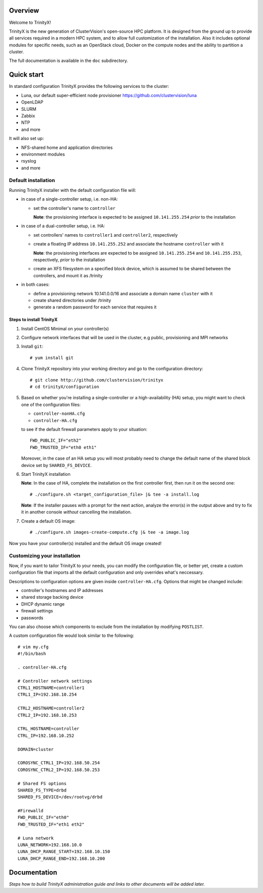 Overview
========

Welcome to TrinityX!

TrinityX is the new generation of ClusterVision's open-source HPC platform. It is designed from the ground up to provide all services required in a modern HPC system, and to allow full customization of the installation. Also it includes optional modules for specific needs, such as an OpenStack cloud, Docker on the compute nodes and the ability to partition a cluster.

The full documentation is available in the ``doc`` subdirectory.


Quick start
===========

In standard configuration TrinityX provides the following services to the cluster:

* Luna, our default super-efficient node provisioner https://github.com/clustervision/luna
* OpenLDAP
* SLURM
* Zabbix
* NTP
* and more

It will also set up:

* NFS-shared home and application directories
* environment modules
* rsyslog
* and more


Default installation
--------------------

Running TrinityX installer with the default configuration file will:

* in case of a single-controller setup, i.e. non-HA:
  
  - set the controller's name to ``controller``
    
    **Note**: the provisioning interface is expected to be assigned ``10.141.255.254`` *prior* to the installation
    
* in case of a dual-controller setup, i.e. HA: 
  
  - set controllers' names to ``controller1`` and ``controller2``, respectively
  - create a floating IP address ``10.141.255.252`` and associate the hostname ``controller`` with it
    
    **Note**: the provisioning interfaces are expected to be assigned ``10.141.255.254`` and ``10.141.255.253``, respectively, *prior* to the installation
  - create an XFS filesystem on a specified block device, which is assumed to be shared between the controllers, and mount it as /trinity
  
* in both cases:

  - define a provisioning network 10.141.0.0/16 and associate a domain name ``cluster`` with it
  - create shared directories under /trinity
  - generate a random password for each service that requires it

Steps to install TrinityX
~~~~~~~~~~~~~~~~~~~~~~~~~

1. Install CentOS Minimal on your controller(s)

2. Configure network interfaces that will be used in the cluster, e.g public, provisioning and MPI networks

3. Install ``git``::

    # yum install git

4. Clone TrinityX repository into your working directory and go to the configuration directory::

    # git clone http://github.com/clustervision/trinityx
    # cd trinityX/configuration

5. Based on whether you're installing a single-controller or a high-availability (HA) setup, you might want to check one of the configuration files:
       
   * ``controller-nonHA.cfg``
   * ``controller-HA.cfg``

   to see if the default firewall parameters apply to your situation::
   
     FWD_PUBLIC_IF="eth2"
     FWD_TRUSTED_IF="eth0 eth1"

   Moreover, in the case of an HA setup you will most probably need to change the default name of the shared block device set by ``SHARED_FS_DEVICE``.

6. Start TrinityX installation

   **Note**: In the case of HA, complete the installation on the first controller first, then run it on the second one::

     # ./configure.sh <target_configuration_file> |& tee -a install.log
    
   **Note**: If the installer pauses with a prompt for the next action, analyze the error(s) in the output above and try to fix it in another console *without* cancelling the installation.
    
7. Create a default OS image::

    # ./configure.sh images-create-compute.cfg |& tee -a image.log

Now you have your controller(s) installed and the default OS image created!

Customizing your installation
-----------------------------

Now, if you want to tailor TrinityX to your needs, you can modify the configuration file, or better yet, create a custom configuration file that imports all the default configuration and only overrides what's neccessary.

Descriptions to configuration options are given inside ``controller-HA.cfg``. Options that might be changed include:

* controller's hostnames and IP addresses
* shared storage backing device
* DHCP dynamic range
* firewall settings
* passwords

You can also choose which components to exclude from the installation by modifying ``POSTLIST``.

A custom configuration file would look similar to the following::

     # vim my.cfg
     #!/bin/bash
     
     . controller-HA.cfg
   
     # Controller network settings
     CTRL1_HOSTNAME=controller1
     CTRL1_IP=192.168.10.254
     
     CTRL2_HOSTNAME=controller2
     CTRL2_IP=192.168.10.253
     
     CTRL_HOSTNAME=controller
     CTRL_IP=192.168.10.252
     
     DOMAIN=cluster
     
     COROSYNC_CTRL1_IP=192.168.50.254
     COROSYNC_CTRL2_IP=192.168.50.253
     
     # Shared FS options
     SHARED_FS_TYPE=drbd
     SHARED_FS_DEVICE=/dev/rootvg/drbd
     
     #Firewalld
     FWD_PUBLIC_IF="eth0"
     FWD_TRUSTED_IF="eth1 eth2"
   
     # Luna network
     LUNA_NETWORK=192.168.10.0
     LUNA_DHCP_RANGE_START=192.168.10.150
     LUNA_DHCP_RANGE_END=192.168.10.200

Documentation
=============

*Steps how to build TrinityX administration guide and links to other documents will be added later.*
